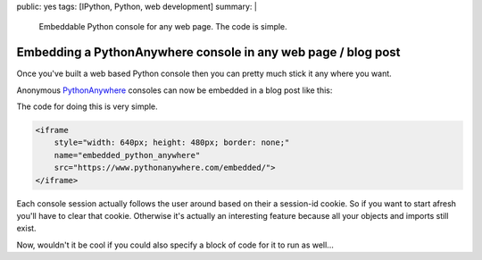 public: yes
tags: [IPython, Python, web development]
summary: |
  Embeddable Python console for any web page. The code is simple. 

Embedding a PythonAnywhere console in any web page / blog post
==============================================================


Once you've built a web based Python console then you can pretty much stick it
any where you want. 

Anonymous `PythonAnywhere <http://www.pythonanywhere.com/>`_  consoles can now
be embedded in a blog post like this:


.. raw:: html

    <iframe
        style="width: 740px; height: 480px; border: none;"
        name="embedded_python_anywhere"
        src="https://www.pythonanywhere.com/embedded/">
    </iframe>

The code for doing this is very simple. 

.. code-block:: html

    <iframe
        style="width: 640px; height: 480px; border: none;"
        name="embedded_python_anywhere"
        src="https://www.pythonanywhere.com/embedded/">
    </iframe>

Each console session actually follows the user around based on their a 
session-id cookie. So if you want to start afresh you'll have to clear that 
cookie. Otherwise it's actually an interesting feature because all your objects
and imports still exist.

Now, wouldn't it be cool if you could also specify a block of 
code for it to run as well...

